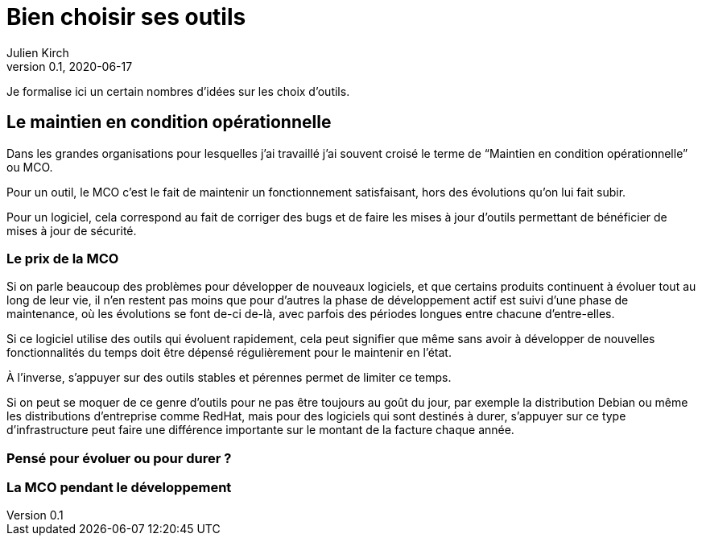 = Bien choisir ses outils
Julien Kirch
v0.1, 2020-06-17
:article_lang: fr
:article_image: tools.png

Je formalise ici un certain nombres d'idées sur les choix d'outils.

== Le maintien en condition opérationnelle

Dans les grandes organisations pour lesquelles j'ai travaillé j'ai souvent croisé le terme de "`Maintien en condition opérationnelle`" ou MCO.

Pour un outil, le MCO c'est le fait de maintenir un fonctionnement satisfaisant, hors des évolutions qu'on lui fait subir.

Pour un logiciel, cela correspond au fait de corriger des bugs et de faire les mises à jour d'outils permettant de bénéficier de mises à jour de sécurité.

=== Le prix de la MCO

Si on parle beaucoup des problèmes pour développer de nouveaux logiciels, et que certains produits continuent à évoluer tout au long de leur vie, il n'en restent pas moins que pour d'autres la phase de développement actif est suivi d'une phase de maintenance, où les évolutions se font de-ci de-là, avec parfois des périodes longues entre chacune d'entre-elles.

Si ce logiciel utilise des outils qui évoluent rapidement, cela peut signifier que même sans avoir à développer de nouvelles fonctionnalités du temps doit être dépensé régulièrement pour le maintenir en l'état.

À l'inverse, s'appuyer sur des outils stables et pérennes permet de limiter ce temps.

Si on peut se moquer de ce genre d'outils pour ne pas être toujours au goût du jour, par exemple la distribution Debian ou même les distributions d'entreprise comme RedHat, mais pour des logiciels qui sont destinés à durer, s'appuyer sur ce type d'infrastructure peut faire une différence importante sur le montant de la facture chaque année.

=== Pensé pour évoluer ou pour durer{nbsp}?

=== La MCO pendant le développement
